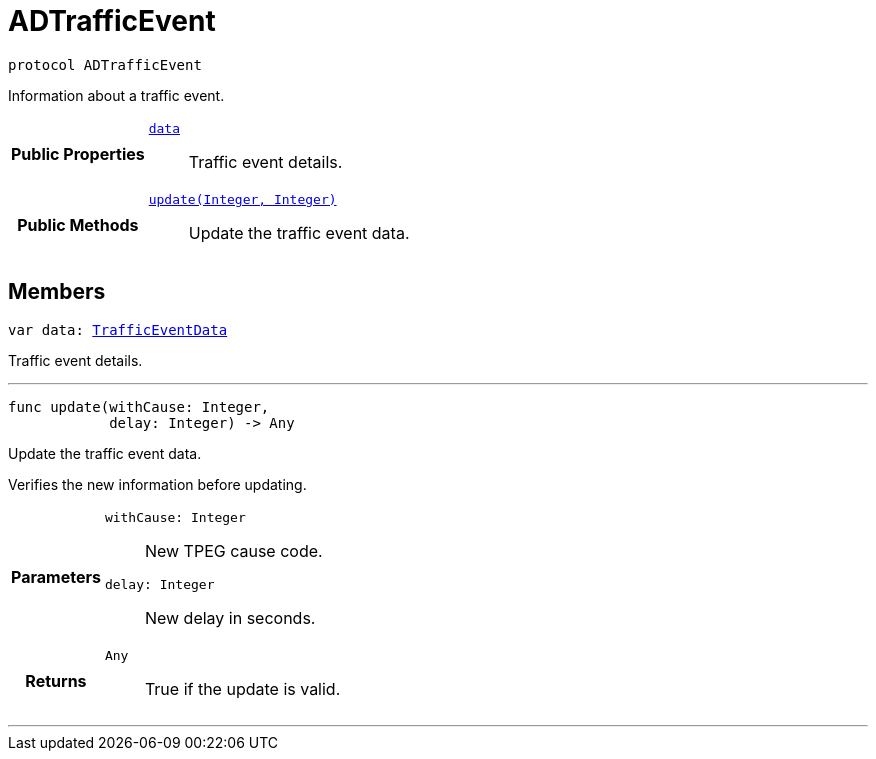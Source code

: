 


= [[swift-protocol_a_d_traffic_event-p,ADTrafficEvent]]ADTrafficEvent


[source,swift,subs="-specialchars,macros+"]
----
protocol ADTrafficEvent
----
Information about a traffic event.




[cols='h,5a']
|===
|*Public Properties*
|
`<<swift-protocol_a_d_traffic_event-p_1a5a6d6782afcd9a6ee29c71499802bc1b,++data++>>`::
Traffic event details.

|*Public Methods*
|
`<<swift-protocol_a_d_traffic_event-p_1aaa32145fd9b5ebec01740ac078738262,++update(Integer, Integer)++>>`::
Update the traffic event data.

|===


== Members


[[swift-protocol_a_d_traffic_event-p_1a5a6d6782afcd9a6ee29c71499802bc1b,data]]

[source,swift,subs="-specialchars,macros+"]
----
var data: xref:swift-interface_traffic_event_data[++TrafficEventData++]
----

Traffic event details.



'''
[[swift-protocol_a_d_traffic_event-p_1aaa32145fd9b5ebec01740ac078738262,update]]

[source,swift,subs="-specialchars,macros+"]
----
func update(withCause: Integer,
            delay: Integer) -&gt; Any
----

Update the traffic event data.

Verifies the new information before updating.

[cols='h,5a']
|===
| Parameters
|
`withCause: Integer`::
New TPEG cause code.

`delay: Integer`::
New delay in seconds.

| Returns
|
`Any`::
True if the update is valid.

|===

'''









